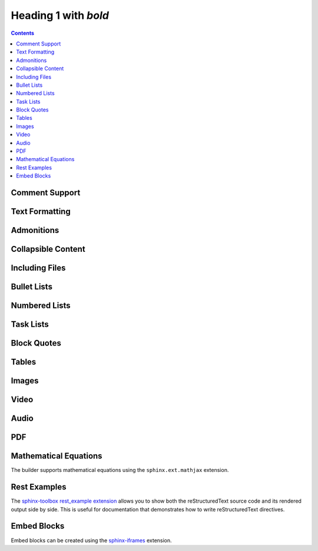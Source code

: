 Heading 1 with *bold*
=====================

.. contents::

.. rest-example::

   .. toctree::

      other

Comment Support
~~~~~~~~~~~~~~~~

.. rest-example::

   .. This is a comment that demonstrates comment support.
      Comments should not appear in the final output.

Text Formatting
~~~~~~~~~~~~~~~

.. rest-example::

   Some text with a link to `Google <https://google.com>`_ and `<https://example.com>`_.

   This is **bold** and *italic* and ``inline code``.

   This text has :strike:`strike` formatting and :del:`deleted text` as well.

   The builder supports colored text using `sphinxcontrib-text-styles <https://sphinxcontrib-text-styles.readthedocs.io/>`_:

   This is :text-red:`red text`, :text-blue:`blue text`, :text-green:`green text`, :text-yellow:`yellow text`, :text-orange:`orange text`, :text-purple:`purple text`, :text-pink:`pink text`, :text-brown:`brown text`, and :text-gray:`gray text`.

   The builder also supports background colors using `sphinxcontrib-text-styles <https://sphinxcontrib-text-styles.readthedocs.io/>`_:

   This is :bg-red:`red background text`, :bg-blue:`blue background text`, :bg-green:`green background text`, :bg-yellow:`yellow background text`, :bg-orange:`orange background text`, :bg-purple:`purple background text`, :bg-pink:`pink background text`, :bg-brown:`brown background text`, and :bg-gray:`gray background text`.

   The builder supports additional text styles: :text-bold:`bold text`, :text-italic:`italic text`, :text-mono:`monospace text`, :text-strike:`strikethrough text`, and :text-underline:`underlined text`.

   The builder supports keyboard shortcuts using the standard ``:kbd:`` role: Press :kbd:`Ctrl+C` to copy, :kbd:`Ctrl+V` to paste.

Admonitions
~~~~~~~~~~~

.. rest-example::

   .. note::

      This is a note that demonstrates the note admonition support.

   .. warning::

      This is a warning that demonstrates the warning admonition support.

   .. tip::

      This is a helpful tip that demonstrates the tip admonition support.

   .. attention::

      This is an attention admonition that requires your attention.

   .. caution::

      This is a caution admonition that warns about potential issues.

   .. danger::

      This is a danger admonition that indicates a dangerous situation.

   .. error::

      This is an error admonition that shows error information.

   .. hint::

      This is a hint admonition that provides helpful hints.

   .. important::

      This is an important admonition that highlights important information.

   .. admonition:: Custom Admonition Title

      This is a generic admonition with a custom title.
      You can use this for any type of callout that doesn't fit the standard admonition types.

Collapsible Content
~~~~~~~~~~~~~~~~~~~

.. rest-example::

   .. collapse:: Click to expand this section

      This content is hidden by default and can be expanded by clicking the toggle.

      It supports **all the same formatting** as regular content.

Including Files
~~~~~~~~~~~~~~~

.. rest-example::

   Here's an example of including a file:

   .. literalinclude:: conf.py
      :language: python

   And with a caption:

   .. literalinclude:: conf.py
      :language: python
      :caption: Example **Configuration** File

Bullet Lists
~~~~~~~~~~~~

.. rest-example::

   This demonstrates the new support for nesting various content types within bullet lists:

   * First bullet point with **bold text**

     This is a paragraph nested within a bullet list item. It should work now!

     .. image:: https://images.unsplash.com/photo-1506905925346-21bda4d32df4?w=400&h=300&fit=crop
        :alt: Nested image in bullet list

     * Nested bullet point
     * Another nested bullet

       * Deeply nested bullet

   * Second bullet point with *italic text*

     Here's some code nested within a bullet list:

     .. code-block:: python

         """Python code."""

         import sys

         sys.stdout.write("Hello, world!")

     And here's a note admonition nested within the bullet list:

     .. note::

        This is a note that's nested within a bullet list item. This should work now!

   * Third bullet point

     This bullet point contains a table:

     +----------+----------+
     | Header 1 | Header 2 |
     +==========+==========+
     | Cell 1   | Cell 2   |
     +----------+----------+
     | Cell 3   | Cell 4   |
     +----------+----------+

Numbered Lists
~~~~~~~~~~~~~~

.. rest-example::

   The builder now supports numbered lists:

   #. First numbered item
   #. Second numbered item with **bold text**
   #. Third numbered item with nested content

      #. First nested numbered item
      #. Second nested numbered item

         #. Deeply nested numbered item
         #. Another deeply nested item

      #. Back to second level

   #. Fourth top-level item

Task Lists
~~~~~~~~~~

.. rest-example::

   The builder supports task lists with checkboxes:

   .. task-list::

      1. [x] Task A
      2. [ ] Task B

         .. task-list::
            :clickable:

            * [x] Task B1
            * [x] Task B2
            * [] Task B3

            A rogue paragraph.

            - A list item without a checkbox.
            - [ ] Another bullet point.

      3. [ ] Task C

Block Quotes
~~~~~~~~~~~~

.. rest-example::

   Regular paragraph.

         This is a multi-line
         block quote with
         multiple lines.

Tables
~~~~~~

.. rest-example::

   +----------------------+-------------------------------+
   | **Header Bold**      | *Header Italic*               |
   +======================+===============================+
   | **Bold text**        | *Italic text*                 |
   | Normal text          | `Link <https://example.com>`_ |
   +----------------------+-------------------------------+
   | **First paragraph**  | *Italic paragraph*            |
   |                      |                               |
   | **Second paragraph** | Normal paragraph              |
   |                      |                               |
   | Normal text          | `link2 <https://google.com>`_ |
   +----------------------+-------------------------------+

   .. list-table::
      :header-rows: 1
      :stub-columns: 1

      * - Feature
        - Description
        - Status
      * - Bold text
        - Supports **bold** formatting
        - ✅ Working
      * - Italic text
        - Supports *italic* formatting
        - ✅ Working
      * - Code blocks
        - Supports ``inline code``
        - ✅ Working

Images
~~~~~~

.. rest-example::

   .. image:: https://images.unsplash.com/photo-1506905925346-21bda4d32df4?w=800&h=600&fit=crop

   .. image:: https://images.unsplash.com/photo-1506905925346-21bda4d32df4?w=800&h=600&fit=crop
      :alt: Mountain landscape with snow-capped peaks

   .. image:: https://images.unsplash.com/photo-1506905925346-21bda4d32df4?w=800&h=600&fit=crop

   .. image:: _static/test-image.png

   .. image:: _static/camera.svg

Video
~~~~~

.. rest-example::

   .. video:: https://www.w3schools.com/html/mov_bbb.mp4

   .. video:: https://www.w3schools.com/html/mov_bbb.mp4
      :caption: Sample video demonstrating video support with a caption

   .. video:: _static/test-video.mp4
      :caption: Local test video file

Audio
~~~~~

.. rest-example::

   .. audio:: https://thetestdata.com/assets/audio/wav/thetestdata-sample-wav-2.wav

   .. audio:: _static/test-audio.wav

PDF
~~~

.. rest-example::

   .. pdf-include:: https://www.w3.org/WAI/ER/tests/xhtml/testfiles/resources/pdf/dummy.pdf

   .. pdf-include:: _static/test.pdf

Mathematical Equations
~~~~~~~~~~~~~~~~~~~~~~

The builder supports mathematical equations using the ``sphinx.ext.mathjax`` extension.

.. rest-example::

   You can include inline equations like this: :math:`E = mc^2` in your text.

   You can also include block-level equations:

   .. math::

      i\hbar\frac{\partial}{\partial t}\Psi(\mathbf{r},t) = \hat{H}\Psi(\mathbf{r},t)

Rest Examples
~~~~~~~~~~~~~

The `sphinx-toolbox rest_example extension <https://sphinx-toolbox.readthedocs.io/en/stable/extensions/rest_example.html>`_ allows you to show both the reStructuredText source code and its rendered output side by side.
This is useful for documentation that demonstrates how to write reStructuredText directives.

.. rest-example::

   .. code-block:: python

      """Python code."""


      def greet(name: str) -> str:
          """Return a greeting message."""
          return f"Hello, {name}!"


      greet(name="World")


Embed Blocks
~~~~~~~~~~~~

Embed blocks can be created using the `sphinx-iframes <https://pypi.org/project/sphinx-iframes/>`_ extension.

.. iframe:: https://www.youtube.com/embed/dQw4w9WgXcQ
   :width: 560
   :height: 315
